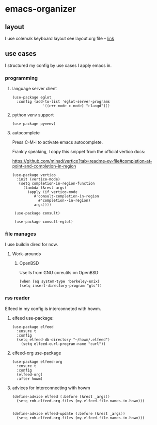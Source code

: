 * emacs-organizer
** layout
I use colemak keyboard layout see layout.org file -- [[./layout.org][link]]

** use cases
I structured my config by use cases I apply emacs in.


*** programming
**** language server client
#+BEGIN_SRC elisp
(use-package eglot
  :config (add-to-list 'eglot-server-programs
			  '((c++-mode c-mode) "clangd")))  
#+END_SRC

**** python venv support
#+BEGIN_SRC elisp
(use-package pyvenv)
#+END_SRC

**** autocomplete
Press C-M-i to activate emacs autocomplete.

Frankly speaking, I copy this snippet from the official vertico docs:

https://github.com/minad/vertico?tab=readme-ov-file#completion-at-point-and-completion-in-region


#+BEGIN_SRC elisp
   (use-package vertico
     :init (vertico-mode)
      (setq completion-in-region-function
	    (lambda (&rest args)
	      (apply (if vertico-mode
			 #'consult-completion-in-region
		       #'completion--in-region)
		     args))))

    (use-package consult)

    (use-package consult-eglot)
#+END_SRC

*** file manages
I use buildin dired for now.

**** Work-arounds

***** OpenBSD
Use ls from GNU coreutils on OpenBSD
#+BEGIN_SRC elisp
  (when (eq system-type 'berkeley-unix)
  (setq insert-directory-program "gls")) 
#+END_SRC



*** rss reader 
Elfeed in my config is interconneted with howm.

**** elfeed use-package:
#+BEGIN_SRC elisp
(use-package elfeed
  :ensure t
  :config
  (setq elfeed-db-directory "~/howm/.elfeed")
    (setq elfeed-curl-program-name "curl"))
#+END_SRC

**** elfeed-org use-package
#+BEGIN_SRC elisp
(use-package elfeed-org
  :ensure t
  :config
  (elfeed-org)
  :after howm)
#+END_SRC

**** advices for interconnecting with howm
#+BEGIN_SRC elisp
(define-advice elfeed (:before (&rest _args))
  (setq rmh-elfeed-org-files (my-elfeed-file-names-in-howm)))


(define-advice elfeed-update (:before (&rest _args))
  (setq rmh-elfeed-org-files (my-elfeed-file-names-in-howm)))
#+END_SRC



